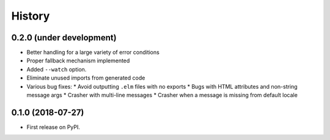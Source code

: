 =======
History
=======

0.2.0 (under development)
-------------------------

* Better handling for a large variety of error conditions
* Proper fallback mechanism implemented
* Added ``--watch`` option.
* Eliminate unused imports from generated code
* Various bug fixes:
  * Avoid outputting ``.elm`` files with no exports
  * Bugs with HTML attributes and non-string message args
  * Crasher with multi-line messages
  * Crasher when a message is missing from default locale


0.1.0 (2018-07-27)
------------------

* First release on PyPI.
